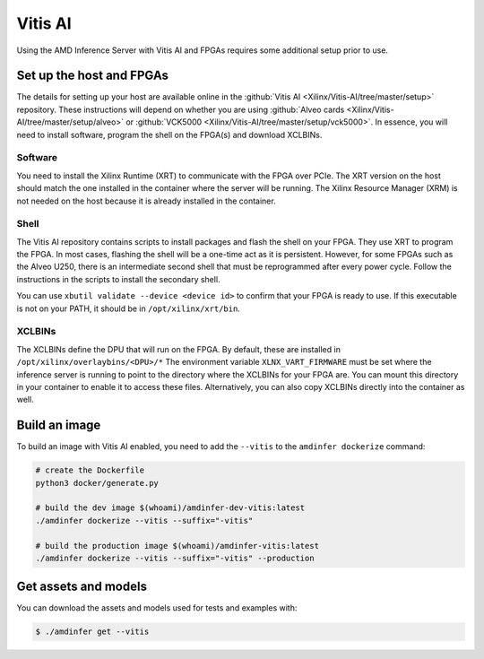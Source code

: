 ..
    Copyright 2022 Xilinx, Inc.
    Copyright 2022 Advanced Micro Devices, Inc.

    Licensed under the Apache License, Version 2.0 (the "License");
    you may not use this file except in compliance with the License.
    You may obtain a copy of the License at

        http://www.apache.org/licenses/LICENSE-2.0

    Unless required by applicable law or agreed to in writing, software
    distributed under the License is distributed on an "AS IS" BASIS,
    WITHOUT WARRANTIES OR CONDITIONS OF ANY KIND, either express or implied.
    See the License for the specific language governing permissions and
    limitations under the License.

Vitis AI
========

Using the AMD Inference Server with Vitis AI and FPGAs requires some additional setup prior to use.

Set up the host and FPGAs
-------------------------

The details for setting up your host are available online in the :github:`Vitis AI <Xilinx/Vitis-AI/tree/master/setup>` repository.
These instructions will depend on whether you are using :github:`Alveo cards <Xilinx/Vitis-AI/tree/master/setup/alveo>` or :github:`VCK5000 <Xilinx/Vitis-AI/tree/master/setup/vck5000>`.
In essence, you will need to install software, program the shell on the FPGA(s) and download XCLBINs.

Software
^^^^^^^^

You need to install the Xilinx Runtime (XRT) to communicate with the FPGA over PCIe.
The XRT version on the host should match the one installed in the container where the server will be running.
The Xilinx Resource Manager (XRM) is not needed on the host because it is already installed in the container.

Shell
^^^^^

The Vitis AI repository contains scripts to install packages and flash the shell on your FPGA.
They use XRT to program the FPGA.
In most cases, flashing the shell will be a one-time act as it is persistent.
However, for some FPGAs such as the Alveo U250, there is an intermediate second shell that must be reprogrammed after every power cycle.
Follow the instructions in the scripts to install the secondary shell.

You can use ``xbutil validate --device <device id>`` to confirm that your FPGA is ready to use.
If this executable is not on your PATH, it should be in ``/opt/xilinx/xrt/bin``.

XCLBINs
^^^^^^^

The XCLBINs define the DPU that will run on the FPGA.
By default, these are installed in ``/opt/xilinx/overlaybins/<DPU>/*``
The environment variable ``XLNX_VART_FIRMWARE`` must be set where the inference server is running to point to the directory where the XCLBINs for your FPGA are.
You can mount this directory in your container to enable it to access these files.
Alternatively, you can also copy XCLBINs directly into the container as well.

Build an image
--------------

To build an image with Vitis AI enabled, you need to add the ``--vitis`` to the ``amdinfer dockerize`` command:

.. code-block:: bash

    # create the Dockerfile
    python3 docker/generate.py

    # build the dev image $(whoami)/amdinfer-dev-vitis:latest
    ./amdinfer dockerize --vitis --suffix="-vitis"

    # build the production image $(whoami)/amdinfer-vitis:latest
    ./amdinfer dockerize --vitis --suffix="-vitis" --production

Get assets and models
---------------------

You can download the assets and models used for tests and examples with:

.. code-block:: console

    $ ./amdinfer get --vitis
